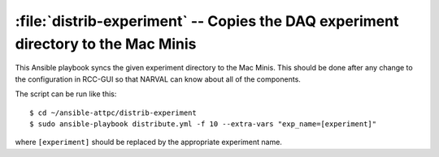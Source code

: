 ..  highlight:: bash

:file:`distrib-experiment` -- Copies the DAQ experiment directory to the Mac Minis
==================================================================================

This Ansible playbook syncs the given experiment directory to the Mac Minis. This should be done after any change to the configuration in RCC-GUI so that NARVAL can know about all of the components.

The script can be run like this::

	$ cd ~/ansible-attpc/distrib-experiment
	$ sudo ansible-playbook distribute.yml -f 10 --extra-vars "exp_name=[experiment]"

where ``[experiment]`` should be replaced by the appropriate experiment name.